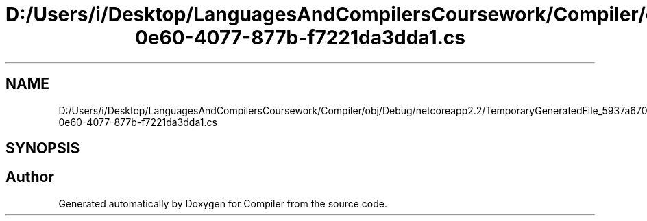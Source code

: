 .TH "D:/Users/i/Desktop/LanguagesAndCompilersCoursework/Compiler/obj/Debug/netcoreapp2.2/TemporaryGeneratedFile_5937a670-0e60-4077-877b-f7221da3dda1.cs" 3 "Sun Oct 28 2018" "Version 1.0.0" "Compiler" \" -*- nroff -*-
.ad l
.nh
.SH NAME
D:/Users/i/Desktop/LanguagesAndCompilersCoursework/Compiler/obj/Debug/netcoreapp2.2/TemporaryGeneratedFile_5937a670-0e60-4077-877b-f7221da3dda1.cs
.SH SYNOPSIS
.br
.PP
.SH "Author"
.PP 
Generated automatically by Doxygen for Compiler from the source code\&.
